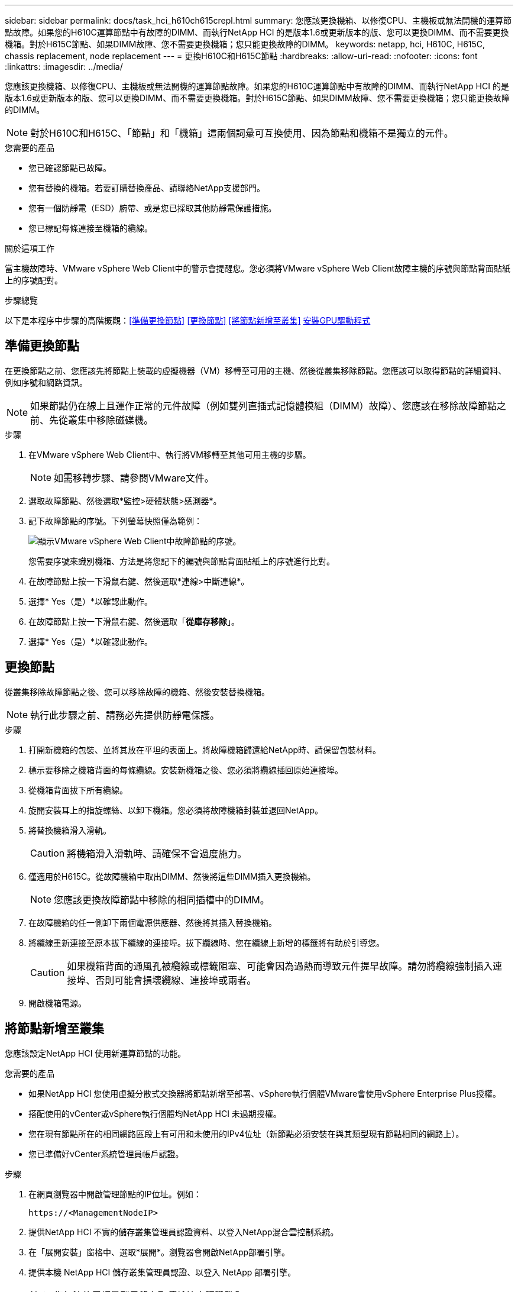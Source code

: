 ---
sidebar: sidebar 
permalink: docs/task_hci_h610ch615crepl.html 
summary: 您應該更換機箱、以修復CPU、主機板或無法開機的運算節點故障。如果您的H610C運算節點中有故障的DIMM、而執行NetApp HCI 的是版本1.6或更新版本的版、您可以更換DIMM、而不需要更換機箱。對於H615C節點、如果DIMM故障、您不需要更換機箱；您只能更換故障的DIMM。 
keywords: netapp, hci, H610C, H615C, chassis replacement, node replacement 
---
= 更換H610C和H615C節點
:hardbreaks:
:allow-uri-read: 
:nofooter: 
:icons: font
:linkattrs: 
:imagesdir: ../media/


[role="lead"]
您應該更換機箱、以修復CPU、主機板或無法開機的運算節點故障。如果您的H610C運算節點中有故障的DIMM、而執行NetApp HCI 的是版本1.6或更新版本的版、您可以更換DIMM、而不需要更換機箱。對於H615C節點、如果DIMM故障、您不需要更換機箱；您只能更換故障的DIMM。


NOTE: 對於H610C和H615C、「節點」和「機箱」這兩個詞彙可互換使用、因為節點和機箱不是獨立的元件。

.您需要的產品
* 您已確認節點已故障。
* 您有替換的機箱。若要訂購替換產品、請聯絡NetApp支援部門。
* 您有一個防靜電（ESD）腕帶、或是您已採取其他防靜電保護措施。
* 您已標記每條連接至機箱的纜線。


.關於這項工作
當主機故障時、VMware vSphere Web Client中的警示會提醒您。您必須將VMware vSphere Web Client故障主機的序號與節點背面貼紙上的序號配對。

.步驟總覽
以下是本程序中步驟的高階概觀：<<準備更換節點>> <<更換節點>> <<將節點新增至叢集>> <<安裝GPU驅動程式>>



== 準備更換節點

在更換節點之前、您應該先將節點上裝載的虛擬機器（VM）移轉至可用的主機、然後從叢集移除節點。您應該可以取得節點的詳細資料、例如序號和網路資訊。


NOTE: 如果節點仍在線上且運作正常的元件故障（例如雙列直插式記憶體模組（DIMM）故障）、您應該在移除故障節點之前、先從叢集中移除磁碟機。

.步驟
. 在VMware vSphere Web Client中、執行將VM移轉至其他可用主機的步驟。
+

NOTE: 如需移轉步驟、請參閱VMware文件。

. 選取故障節點、然後選取*監控>硬體狀態>感測器*。
. 記下故障節點的序號。下列螢幕快照僅為範例：
+
image::h610c serial number.gif[顯示VMware vSphere Web Client中故障節點的序號。]

+
您需要序號來識別機箱、方法是將您記下的編號與節點背面貼紙上的序號進行比對。

. 在故障節點上按一下滑鼠右鍵、然後選取*連線>中斷連線*。
. 選擇* Yes（是）*以確認此動作。
. 在故障節點上按一下滑鼠右鍵、然後選取「*從庫存移除*」。
. 選擇* Yes（是）*以確認此動作。




== 更換節點

從叢集移除故障節點之後、您可以移除故障的機箱、然後安裝替換機箱。


NOTE: 執行此步驟之前、請務必先提供防靜電保護。

.步驟
. 打開新機箱的包裝、並將其放在平坦的表面上。將故障機箱歸還給NetApp時、請保留包裝材料。
. 標示要移除之機箱背面的每條纜線。安裝新機箱之後、您必須將纜線插回原始連接埠。
. 從機箱背面拔下所有纜線。
. 旋開安裝耳上的指旋螺絲、以卸下機箱。您必須將故障機箱封裝並退回NetApp。
. 將替換機箱滑入滑軌。
+

CAUTION: 將機箱滑入滑軌時、請確保不會過度施力。

. 僅適用於H615C。從故障機箱中取出DIMM、然後將這些DIMM插入更換機箱。
+

NOTE: 您應該更換故障節點中移除的相同插槽中的DIMM。

. 在故障機箱的任一側卸下兩個電源供應器、然後將其插入替換機箱。
. 將纜線重新連接至原本拔下纜線的連接埠。拔下纜線時、您在纜線上新增的標籤將有助於引導您。
+

CAUTION: 如果機箱背面的通風孔被纜線或標籤阻塞、可能會因為過熱而導致元件提早故障。請勿將纜線強制插入連接埠、否則可能會損壞纜線、連接埠或兩者。

. 開啟機箱電源。




== 將節點新增至叢集

您應該設定NetApp HCI 使用新運算節點的功能。

.您需要的產品
* 如果NetApp HCI 您使用虛擬分散式交換器將節點新增至部署、vSphere執行個體VMware會使用vSphere Enterprise Plus授權。
* 搭配使用的vCenter或vSphere執行個體均NetApp HCI 未過期授權。
* 您在現有節點所在的相同網路區段上有可用和未使用的IPv4位址（新節點必須安裝在與其類型現有節點相同的網路上）。
* 您已準備好vCenter系統管理員帳戶認證。


.步驟
. 在網頁瀏覽器中開啟管理節點的IP位址。例如：
+
[listing]
----
https://<ManagementNodeIP>
----
. 提供NetApp HCI 不實的儲存叢集管理員認證資料、以登入NetApp混合雲控制系統。
. 在「展開安裝」窗格中、選取*展開*。瀏覽器會開啟NetApp部署引擎。
. 提供本機 NetApp HCI 儲存叢集管理員認證、以登入 NetApp 部署引擎。
+

NOTE: 您無法使用輕量型目錄存取傳輸協定認證登入。

. 在歡迎頁面上、選取*是*。
. 在「終端使用者授權」頁面上、執行下列動作：
+
.. 閱讀VMware終端使用者授權合約。
.. 如果您接受條款、請在協議文字結尾選取*我接受*。


. 選取「繼續」。
. 在vCenter頁面上、執行下列步驟：
+
.. 輸入與NetApp HCI 您的安裝有關的vCenter執行個體的FQDN或IP位址和管理員認證。
.. 選擇*繼續*。
.. 選取要新增運算節點的現有vSphere資料中心、或選取建立新資料中心、將新的運算節點新增至新的資料中心。
+

NOTE: 如果選取「Create New Datacenter（建立新資料中心）」、則會自動填入「Cluster（叢集）」欄位。

.. 如果您選取現有的資料中心、請選取要與新運算節點建立關聯的vSphere叢集。
+

NOTE: 如果NetApp HCI 無法辨識您選擇要擴充的叢集網路設定、請確定管理、儲存設備和VMotion網路的vmkernel和vmnic對應已設定為部署預設值。

.. 選擇*繼續*。


. 在「ESXi認證」頁面上、為您要新增的運算節點輸入ESXi根密碼。您應該使用在初始NetApp HCI 部署過程中建立的相同密碼。
. 選擇*繼續*。
. 如果您已建立新的vSphere資料中心叢集、請在「網路拓撲」頁面上、選取符合您要新增之新運算節點的網路拓撲。
+

NOTE: 只有當運算節點使用雙纜線拓撲、且現有NetApp HCI 的動態部署設定有VLAN ID時、才能選取雙纜線選項。

. 在「Available Inventory」（可用資源清冊）頁面上、選取要新增至現有NetApp HCI 的版本資訊安裝的節點。
+

TIP: 對於某些運算節點、您可能需要在vCenter版本所支援的最高層級啟用EVC、才能將其新增至安裝。您應該使用vSphere用戶端為這些運算節點啟用EVC。啟用之後、請重新整理「Inventory」頁面、然後再次嘗試新增運算節點。

. 選擇*繼續*。
. 選用：如果您建立新的vSphere資料中心叢集、請NetApp HCI 在「網路設定」頁面上、選取*從現有叢集複製設定*核取方塊、從現有的VMware部署匯入網路資訊。這會填入每個網路的預設閘道和子網路資訊。
. 在「網路設定」頁面上、從初始部署中偵測到部分網路資訊。每個新的運算節點都會依序號列出、您應該為其指派新的網路資訊。針對每個新的運算節點、請執行下列步驟：
+
.. 如果NetApp HCI 檢測到命名前置碼、請從偵測到的命名前置碼欄位複製、並將其插入為您在主機名稱欄位中新增的唯一主機名稱前置碼。
.. 在Management IP Address（管理IP位址）欄位中、輸入管理網路子網路內之運算節點的管理IP位址。
.. 在[VMotion IP位址]欄位中、輸入VMotion網路子網路內之運算節點的VMotion IP位址。
.. 在iSCSI A - IP位址欄位中、輸入iSCSI網路子網路內運算節點第一個iSCSI連接埠的IP位址。
.. 在iSCSI B - IP位址欄位中、輸入位於iSCSI網路子網路內之運算節點的第二個iSCSI連接埠IP位址。


. 選擇*繼續*。
. 在「網路設定」區段的「審查」頁面上、新節點會以粗體顯示。如果您需要變更任何區段的資訊、請執行下列步驟：
+
.. 選取該區段的*編輯*。
.. 完成變更後、請在任何後續頁面上選取*繼續*、以返回「檢閱」頁面。


. 選用：如果您不想將叢集統計資料和支援資訊傳送至NetApp代管SolidFire Active IQ 的支援服務器、請清除最終核取方塊。這會停用NetApp HCI 實時健全狀況和診斷監控功能來監控不實時狀況。停用此功能可讓NetApp主動支援NetApp HCI 及監控、在影響正式作業之前偵測並解決問題。
. 選取*新增節點*。您可以監控進度、同時NetApp HCI 更新及設定資源。
. 選用：確認vCenter中是否顯示任何新的運算節點。




== 安裝GPU驅動程式

使用NVIDIA圖形處理單元（GPU）（例如H610C節點）的運算節點、需要安裝在VMware ESXi中的NVIDIA軟體驅動程式、才能充分發揮更強大的處理能力。若要安裝GPU驅動程式、運算節點必須有GPU卡。

.步驟
. 開啟瀏覽器並瀏覽至 NVIDIA 授權入口網站、網址如下：
`https://nvid.nvidia.com/dashboard/`
. 視您的環境而定、將下列其中一個驅動程式套件下載到您的電腦：
+
[cols="2*"]
|===
| vSphere版本 | 驅動程式套件 


| vSphere 6.0  a| 
NVIDIA-GRID-vSphere-6.0-390.94-390.96-392.05.zip



| vSphere 6.5  a| 
NVIDIA-GRID-vSphere-6.5-410.92-410.91-412.16.zip



| vSphere 6.7  a| 
NVIDIA-GRID-vSphere-6.7-410.92-410.91-412.16.zip

|===
. 將驅動程式套件解壓縮到電腦上。產生的.VIB檔案是未壓縮的驅動程式檔案。
. 將.VIB驅動程式檔案從電腦複製到運算節點上執行的ESXi。下列每個版本的命令範例假設驅動程式位於管理主機上的$home/nvidia/ESX6.x/目錄中。大多數的Linux版本都能使用scp公用程式、或是所有Windows版本的可下載公用程式：
+
[cols="2*"]
|===
| 選項 | 說明 


| ESXi 6.0  a| 
scp $home/nvidia/ESX6.0/nvia**.vib root@<esxi_ip_ADDR>//。



| ESXi 6.5  a| 
scp $home/nvidia/ESX6.5/nvia**.vib root@<esxi_ip_ADDR>//。



| ESXi 6.7  a| 
scp $home/nvidia/ESX6.7/nvia**.vib root@<esxi_ip_ADDR>//。

|===
. 請使用下列步驟以root身分登入ESXi主機、並在ESXi中安裝NVIDIA vGPU管理程式。
+
.. 執行下列命令、以 root 使用者身分登入 ESXi 主機：
`ssh root@<ESXi_IP_ADDRESS>`
.. 執行下列命令，確認目前未安裝 NVIDIA GPU 驅動程式：
`nvidia-smi`此命令應傳回訊息 `nvidia-smi: not found`。
.. 執行下列命令、在主機上啟用維護模式、並從 VIB 檔案安裝 NVIDIA vGPU Manager ：
`esxcli system maintenanceMode set --enable true`
`esxcli software vib install -v /NVIDIA**.vib`您應該會看到訊息 `Operation finished successfully`。
.. 執行下列命令、並確認命令輸出中已列出所有八個 GPU 驅動程式：
`nvidia-smi`
.. 執行下列命令、確認 NVIDIA vGPU 套件已正確安裝及載入：
`vmkload_mod -l | grep nvidia`命令應傳回類似下列內容的輸出： `nvidia 816 13808`
.. 執行下列命令以結束維護模式並重新啟動主機：
`esxcli system maintenanceMode set –enable false`
`reboot -f`


. 針對任何其他新部署的NVIDIA GPU運算節點、重複步驟4-6。
. 請依照NVIDIA文件網站上的指示執行下列工作：
+
.. 安裝NVIDIA授權伺服器。
.. 設定NVIDIA vGPU軟體的虛擬機器來賓。
.. 如果您在虛擬桌面基礎架構（VDI）環境中使用啟用vGPU的桌面、請設定適用於NVIDIA vGPU軟體的VMware Horizon View。






== 如需詳細資訊、請參閱

* https://www.netapp.com/us/documentation/hci.aspx["「資源」頁面NetApp HCI"^]
* http://docs.netapp.com/sfe-122/index.jsp["元件與元件軟體文件中心SolidFire"^]

